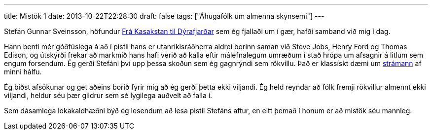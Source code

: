 ---
title: Mistök 1
date: 2013-10-22T22:28:30
draft: false
tags: ["Áhugafólk um almenna skynsemi"]
---

Stefán Gunnar Sveinsson, höfundur http://skynsemi.wordpress.com/2013/10/21/fra-kakastan-til-dyrafjardar/[Frá Kasakstan til Dýrafjarðar] sem ég fjallaði um í gær, hafði samband við mig í dag. 

Hann benti mér góðfúslega á að í pistli hans er utanríkisráðherra aldrei borinn saman við Steve Jobs, Henry Ford og Thomas Edison, og útskýrði frekar að markmið hans hafi verið að kalla eftir málefnalegum umræðum í stað hrópa um afsagnir á litlum sem engum forsendum. Ég gerði Stefáni því upp þessa skoðun sem ég gagnrýndi sem rökvillu. Það er klassískt dæmi um http://en.wikipedia.org/wiki/Straw_man[strámann] af minni hálfu.

Ég biðst afsökunar og get aðeins borið fyrir mig að ég gerði þetta ekki viljandi. Ég held reyndar að fólk fremji rökvillur almennt ekki viljandi, heldur séu þær gildrur sem sé lygilega auðvelt að falla í.

Sem dásamlega lokakaldhæðni býð ég lesendum að lesa pistil Stefáns aftur, en eitt þemað í honum er að mistök séu mannleg.